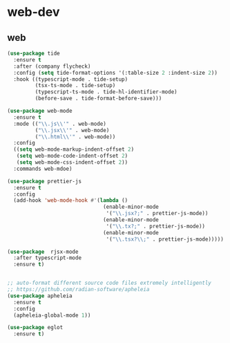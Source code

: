 #+STARTUP: overview
#+PROPERTY: header-args :comments yes :results silent

* web-dev
** web
#+BEGIN_SRC emacs-lisp
  (use-package tide
    :ensure t
    :after (company flycheck)
    :config (setq tide-format-options '(:table-size 2 :indent-size 2))
    :hook ((typescript-mode . tide-setup)
           (tsx-ts-mode . tide-setup)
           (typescript-ts-mode . tide-hl-identifier-mode)
           (before-save . tide-format-before-save)))

  (use-package web-mode
    :ensure t
    :mode (("\\.js\\'" . web-mode)
           ("\\.jsx\\'" . web-mode)
           ("\\.html\\'" . web-mode))
    :config
    ((setq web-mode-markup-indent-offset 2)
     (setq web-mode-code-indent-offset 2)
     (setq web-mode-css-indent-offset 2))
    :commands web-mdoe)

  (use-package prettier-js
    :ensure t
    :config
    (add-hook 'web-mode-hook #'(lambda ()
                                 (enable-minor-mode
                                  '("\\.jsx?;" . prettier-js-mode))
                                 (enable-minor-mode
                                  '("\\.tx?;" . prettier-js-mode))
                                 (enable-minor-mode
                                  '("\\.tsx?\\;" . prettier-js-mode)))))

  (use-package  rjsx-mode
    :after typescript-mode
    :ensure t)


  ;; auto-format different source code files extremely intelligently
  ;; https://github.com/radian-software/apheleia
  (use-package apheleia
    :ensure t
    :config
    (apheleia-global-mode 1))

  (use-package eglot
    :ensure t)
  #+END_SRC
